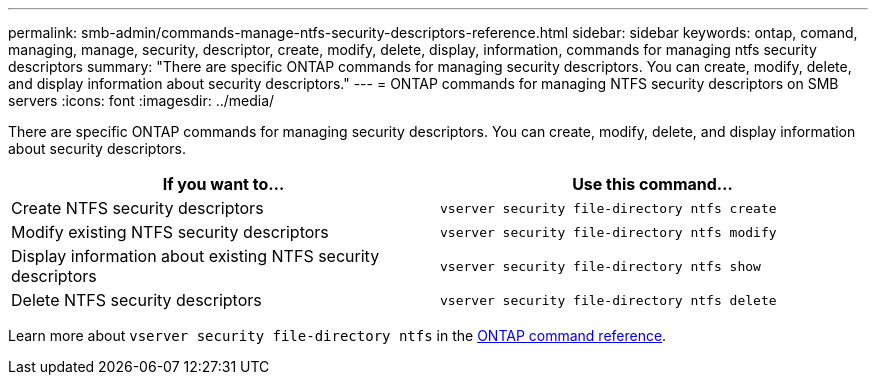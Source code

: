 ---
permalink: smb-admin/commands-manage-ntfs-security-descriptors-reference.html
sidebar: sidebar
keywords: ontap, comand, managing, manage, security, descriptor, create, modify, delete, display, information, commands for managing ntfs security descriptors
summary: "There are specific ONTAP commands for managing security descriptors. You can create, modify, delete, and display information about security descriptors."
---
= ONTAP commands for managing NTFS security descriptors on SMB servers
:icons: font
:imagesdir: ../media/

[.lead]
There are specific ONTAP commands for managing security descriptors. You can create, modify, delete, and display information about security descriptors.

[options="header"]
|===
| If you want to...| Use this command...
a|
Create NTFS security descriptors
a|
`vserver security file-directory ntfs create`
a|
Modify existing NTFS security descriptors
a|
`vserver security file-directory ntfs modify`
a|
Display information about existing NTFS security descriptors
a|
`vserver security file-directory ntfs show`
a|
Delete NTFS security descriptors
a|
`vserver security file-directory ntfs delete`
|===
Learn more about `vserver security file-directory ntfs` in the link:https://docs.netapp.com/us-en/ontap-cli/search.html?q=vserver+security+file-directory+ntfs[ONTAP command reference^].

// 2025 May 29, ONTAPDOC-2981
// 2025 Jan 16, ONTAPDOC-2569